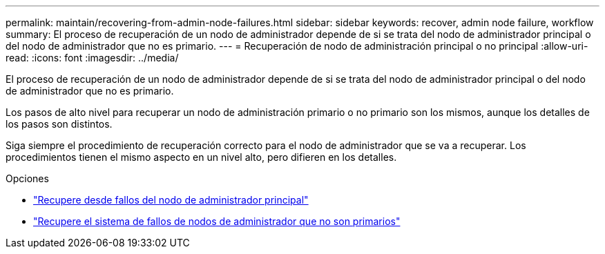 ---
permalink: maintain/recovering-from-admin-node-failures.html 
sidebar: sidebar 
keywords: recover, admin node failure, workflow 
summary: El proceso de recuperación de un nodo de administrador depende de si se trata del nodo de administrador principal o del nodo de administrador que no es primario. 
---
= Recuperación de nodo de administración principal o no principal
:allow-uri-read: 
:icons: font
:imagesdir: ../media/


[role="lead"]
El proceso de recuperación de un nodo de administrador depende de si se trata del nodo de administrador principal o del nodo de administrador que no es primario.

Los pasos de alto nivel para recuperar un nodo de administración primario o no primario son los mismos, aunque los detalles de los pasos son distintos.

Siga siempre el procedimiento de recuperación correcto para el nodo de administrador que se va a recuperar. Los procedimientos tienen el mismo aspecto en un nivel alto, pero difieren en los detalles.

.Opciones
* link:recovering-from-primary-admin-node-failures.html["Recupere desde fallos del nodo de administrador principal"]
* link:recovering-from-non-primary-admin-node-failures.html["Recupere el sistema de fallos de nodos de administrador que no son primarios"]

